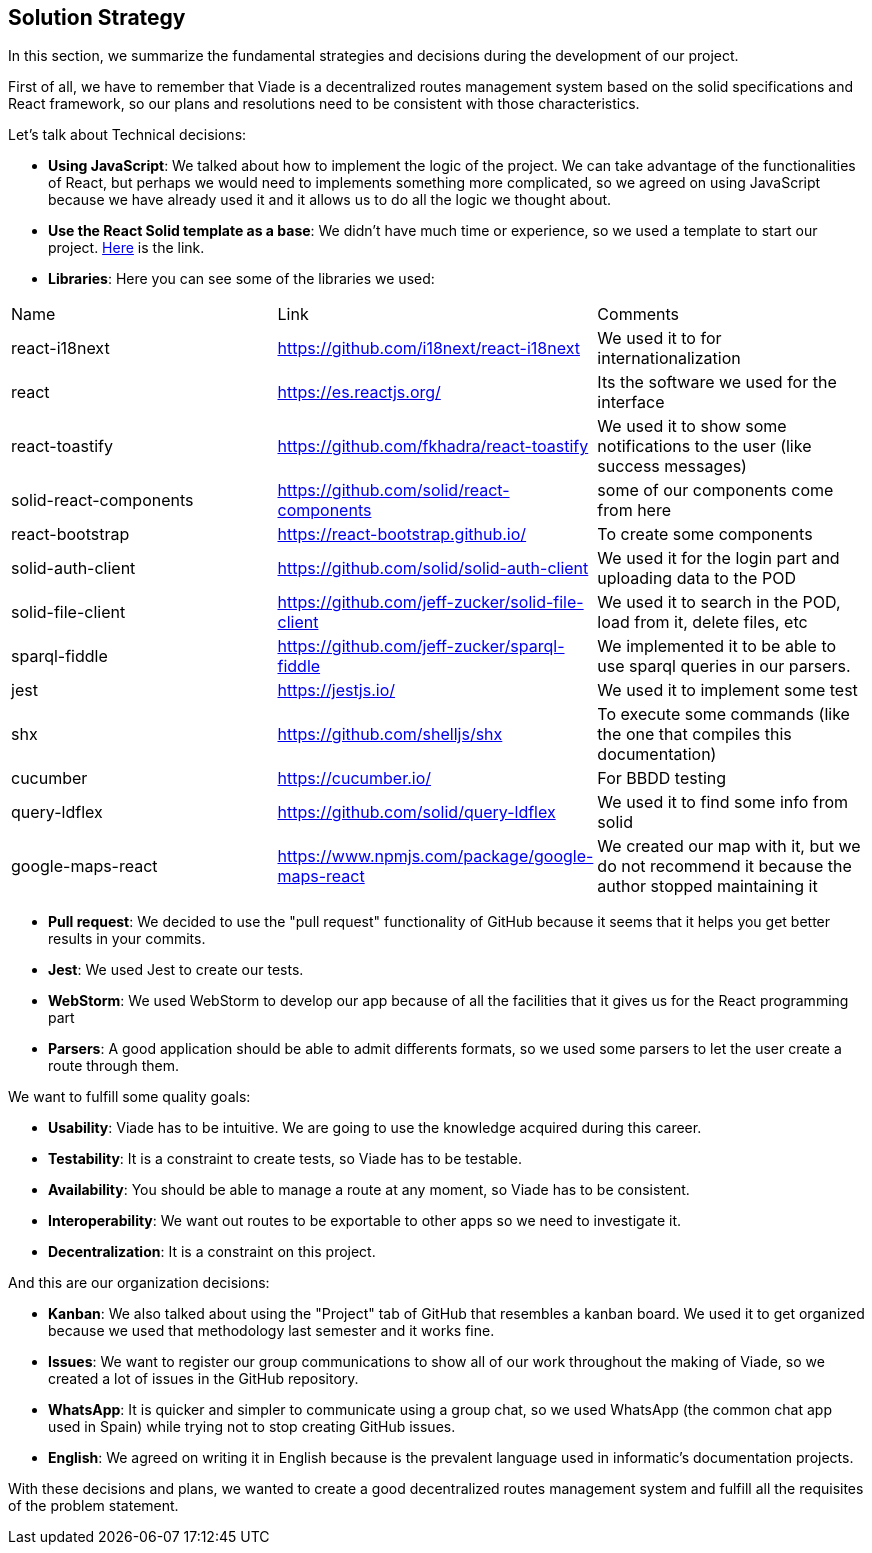 [[section-solution-strategy]]
== Solution Strategy

In this section, we summarize the fundamental strategies and decisions during the development of our project.

First of all, we have to remember that Viade is a decentralized routes management system based on the solid specifications and React framework, so our plans and resolutions need to be consistent with those characteristics.

Let's talk about Technical decisions:

* *Using JavaScript*: We talked about how to implement the logic of the project. We can take advantage of the functionalities of React, but perhaps we would need to implements something more complicated, so we agreed on using JavaScript because we have already used it and it allows us to do all the logic we thought about.

* *Use the React Solid template as a base*: We didn't have much time or experience, so we used a template to start our project. https://github.com/inrupt/generator-solid-react[Here] is the link.

* *Libraries*: Here you can see some of the libraries we used:
[options="header",cols="1,2,2"]
|===
|Name|Link|Comments
| react-i18next | https://github.com/i18next/react-i18next | We used it to for internationalization
| react | https://es.reactjs.org/ |  Its the software we used for the interface
| react-toastify | https://github.com/fkhadra/react-toastify |  We used it to show some notifications to the user (like success messages)
| solid-react-components | https://github.com/solid/react-components | some of our components come from here 
| react-bootstrap | https://react-bootstrap.github.io/ | To create some components  
| solid-auth-client | https://github.com/solid/solid-auth-client | We used it for the login part and uploading data to the POD 
| solid-file-client | https://github.com/jeff-zucker/solid-file-client | We used it to search in the POD, load from it, delete files, etc
| sparql-fiddle | https://github.com/jeff-zucker/sparql-fiddle | We implemented it to be able to use sparql queries in our parsers.
| jest | https://jestjs.io/ | We used it to implement some test
| shx | https://github.com/shelljs/shx | To execute some commands (like the one that compiles this documentation) 
| cucumber | https://cucumber.io/ | For BBDD testing
| query-ldflex | https://github.com/solid/query-ldflex | We used it to find some info from solid 
| google-maps-react | https://www.npmjs.com/package/google-maps-react | We created our map with it, but we do not recommend it because the author stopped maintaining it 
|===


* *Pull request*: We decided to use the "pull request" functionality of GitHub because it seems that it helps you get better results in your commits.

* *Jest*: We used Jest to create our tests.

* *WebStorm*: We used WebStorm to develop our app because of all the facilities that it gives us for the React programming part

* *Parsers*: A good application should be able to admit differents formats, so we used some parsers to let the user create a route through them.

We want to fulfill some quality goals:

* *Usability*: Viade has to be intuitive. We are going to use the knowledge acquired during this career.
* *Testability*: It is a constraint to create tests, so Viade has to be testable.
* *Availability*: You should be able to manage a route at any moment, so Viade has to be consistent.
* *Interoperability*: We want out routes to be exportable to other apps so we need to investigate it.
* *Decentralization*: It is a constraint on this project.

And this are our organization decisions:

* *Kanban*: We also talked about using the "Project" tab of GitHub that resembles a kanban board. We used it to get organized because we used that methodology last semester and it works fine.

* *Issues*: We want to register our group communications to show all of our work throughout the making of Viade, so we created a lot of issues in the GitHub repository.

* *WhatsApp*: It is quicker and simpler to communicate using a group chat, so we used WhatsApp (the common chat app used in Spain) while trying not to stop creating GitHub issues.

* *English*: We agreed on writing it in English because is the prevalent language used in informatic's documentation projects.

With these decisions and plans, we wanted to create a good decentralized routes management system and fulfill all the requisites of the problem statement.